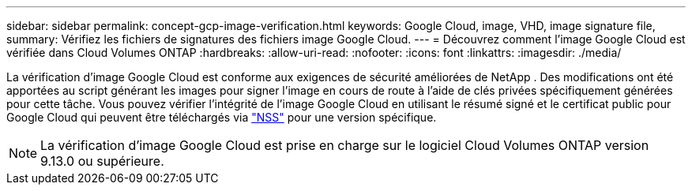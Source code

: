 ---
sidebar: sidebar 
permalink: concept-gcp-image-verification.html 
keywords: Google Cloud, image, VHD, image signature file, 
summary: Vérifiez les fichiers de signatures des fichiers image Google Cloud. 
---
= Découvrez comment l'image Google Cloud est vérifiée dans Cloud Volumes ONTAP
:hardbreaks:
:allow-uri-read: 
:nofooter: 
:icons: font
:linkattrs: 
:imagesdir: ./media/


[role="lead"]
La vérification d’image Google Cloud est conforme aux exigences de sécurité améliorées de NetApp .  Des modifications ont été apportées au script générant les images pour signer l'image en cours de route à l'aide de clés privées spécifiquement générées pour cette tâche.  Vous pouvez vérifier l'intégrité de l'image Google Cloud en utilisant le résumé signé et le certificat public pour Google Cloud qui peuvent être téléchargés via https://mysupport.netapp.com/site/products/all/details/cloud-volumes-ontap/downloads-tab["NSS"^] pour une version spécifique.


NOTE: La vérification d'image Google Cloud est prise en charge sur le logiciel Cloud Volumes ONTAP version 9.13.0 ou supérieure.
